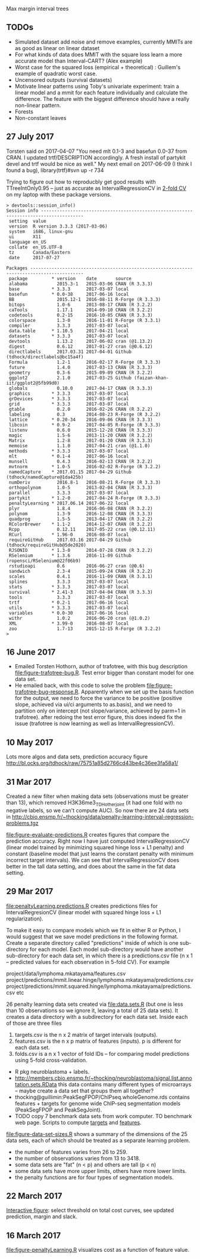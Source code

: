 Max margin interval trees

** TODOs

- Simulated dataset add noise and remove examples, currently MMITs are as good as linear on linear dataset
- For what kinds of data does MMIT with the square loss learn a more
  accurate model than Interval-CART? (Alex example)
- Worst case for the squared loss (empirical + theoretical) : Guillem's example of quadratic worst case.
- Uncensored outputs (survival datasets)
- Motivate linear patterns using Toby's univariate experiment: train a linear model and a mmit for each feature individually and calculate the difference. The feature with the biggest difference should have a really non-linear pattern.
- Forests
- Non-constant leaves

** 27 July 2017

Torsten said on 2017-04-07 "You need mlt 0.1-3 and basefun 0.0-37 from
CRAN. I updated trtf/DESCRIPTION accordingly. A fresh install of
partykit devel and trtf would be nice as well." My next email on 2017-06-09 (I think
I found a bug), library(trtf)#svn up -r 734

Trying to figure out how to reproducbly get good results with
TTreeIntOnly0.95 -- just as accurate as IntervalRegressionCV in [[file:figure-trafotree-bug.R][2-fold
CV]] on my laptop with these package versions.

#+BEGIN_SRC 
> devtools::session_info()
Session info --------------------------------------------------------------------------------------
 setting  value                       
 version  R version 3.3.3 (2017-03-06)
 system   i686, linux-gnu             
 ui       X11                         
 language en_US                       
 collate  en_US.UTF-8                 
 tz       Canada/Eastern              
 date     2017-07-27                  

Packages ------------------------------------------------------------------------------------------
 package         * version    date       source                                  
 alabama           2015.3-1   2015-03-06 CRAN (R 3.3.3)                          
 base            * 3.3.3      2017-03-07 local                                   
 basefun         * 0.0-38     2017-06-16 local                                   
 BB                2015.12-1  2016-08-11 R-Forge (R 3.3.3)                       
 bitops            1.0-6      2013-08-17 CRAN (R 3.2.2)                          
 caTools           1.17.1     2014-09-10 CRAN (R 3.2.2)                          
 codetools         0.2-15     2016-10-05 CRAN (R 3.3.3)                          
 colorspace        1.3-0      2016-11-01 R-Forge (R 3.3.1)                       
 compiler          3.3.3      2017-03-07 local                                   
 data.table      * 1.10.5     2017-04-21 local                                   
 datasets        * 3.3.3      2017-03-07 local                                   
 devtools          1.13.2     2017-06-02 cran (@1.13.2)                          
 digest            0.6.12     2017-01-27 cran (@0.6.12)                          
 directlabels      2017.03.31 2017-04-01 Github (tdhock/directlabels@bc15a4f)    
 Formula           1.2-1      2016-02-17 R-Forge (R 3.3.3)                       
 future            1.4.0      2017-03-13 CRAN (R 3.3.3)                          
 geometry          0.3-6      2015-09-09 CRAN (R 3.2.2)                          
 ggplot2           2.1.0      2017-03-25 Github (faizan-khan-iit/ggplot2@5fb99d0)
 globals           0.10.0     2017-04-17 CRAN (R 3.3.3)                          
 graphics        * 3.3.3      2017-03-07 local                                   
 grDevices       * 3.3.3      2017-03-07 local                                   
 grid            * 3.3.3      2017-03-07 local                                   
 gtable            0.2.0      2016-02-26 CRAN (R 3.2.2)                          
 labeling          0.3        2014-08-23 R-Forge (R 3.2.2)                       
 lattice         * 0.20-34    2016-09-06 CRAN (R 3.3.3)                          
 libcoin         * 0.9-2      2017-04-05 R-Forge (R 3.3.3)                       
 listenv           0.6.0      2015-12-28 CRAN (R 3.3.3)                          
 magic             1.5-6      2013-11-20 CRAN (R 3.2.2)                          
 Matrix            1.2-8      2017-01-20 CRAN (R 3.3.3)                          
 memoise           1.1.0      2017-04-21 cran (@1.1.0)                           
 methods         * 3.3.3      2017-03-07 local                                   
 mlt             * 0.1-4      2017-06-16 local                                   
 munsell           0.4.3      2016-02-13 CRAN (R 3.2.2)                          
 mvtnorm         * 1.0-5      2016-02-02 R-Forge (R 3.2.2)                       
 namedCapture    * 2017.01.15 2017-04-29 Github (tdhock/namedCapture@1da425b)    
 numDeriv          2016.8-1   2016-08-21 R-Forge (R 3.3.3)                       
 orthopolynom      1.0-5      2013-02-04 CRAN (R 3.3.3)                          
 parallel          3.3.3      2017-03-07 local                                   
 partykit        * 1.2-0      2017-04-24 R-Forge (R 3.3.3)                       
 penaltyLearning * 2017.06.14 2017-06-22 local                                   
 plyr              1.8.4      2016-06-08 CRAN (R 3.2.2)                          
 polynom           1.3-9      2016-12-08 CRAN (R 3.3.3)                          
 quadprog          1.5-5      2013-04-17 CRAN (R 3.2.2)                          
 RColorBrewer    * 1.1-2      2014-12-07 CRAN (R 3.2.2)                          
 Rcpp              0.12.11    2017-05-22 cran (@0.12.11)                         
 RCurl           * 1.96-0     2016-08-07 local                                   
 requireGitHub     2017.03.16 2017-04-29 Github (tdhock/requireGitHub@5de2020)   
 RJSONIO         * 1.3-0      2014-07-28 CRAN (R 3.2.2)                          
 RSelenium       * 1.3.6      2016-11-09 Github (ropensci/RSelenium@22f06b9)     
 rstudioapi        0.6        2016-06-27 cran (@0.6)                             
 sandwich          2.3-4      2015-09-24 CRAN (R 3.2.2)                          
 scales            0.4.1      2016-11-09 CRAN (R 3.3.1)                          
 splines           3.3.3      2017-03-07 local                                   
 stats           * 3.3.3      2017-03-07 local                                   
 survival        * 2.41-3     2017-04-04 CRAN (R 3.3.3)                          
 tools             3.3.3      2017-03-07 local                                   
 trtf            * 0.2-1      2017-06-16 local                                   
 utils           * 3.3.3      2017-03-07 local                                   
 variables       * 0.0-30     2017-06-16 local                                   
 withr             1.0.2      2016-06-20 cran (@1.0.2)                           
 XML             * 3.99-0     2016-08-07 local                                   
 zoo               1.7-13     2015-12-15 R-Forge (R 3.2.2)                       
> 
#+END_SRC

** 16 June 2017
- Emailed Torsten Hothorn, author of trafotree, with this bug
  description [[file:figure-trafotree-bug.R]]. Test error bigger than
  constant model for one data set. 
- He emailed back, with this code to solve the problem
  [[file:figure-trafotree-bug-response.R]]. Apparently when we set up the
  basis function for the output, we need to force the variance to be
  positive (positive slope, achieved via ui/ci arguments to as.basis),
  and we need to partition only on intercept (not slope/variance,
  achieved by parm=1 in trafotree). after redoing the test error
  figure, this does indeed fix the issue (trafotree is now learning as
  well as IntervalRegressionCV).
** 10 May 2017
Lots more algos and data sets, prediction accuracy figure
http://bl.ocks.org/tdhock/raw/75751a85d2766cd43be4c36ee3fa58a1/
** 31 Mar 2017

Created a new filter when making data sets (observations must be
greater than 13), which removed H3K36me3_TDH_other_joint (it had one
fold with no negative labels, so we can't compute AUC). So now there
are 24 data sets in
http://cbio.ensmp.fr/~thocking/data/penalty-learning-interval-regression-problems.tgz

[[file:figure-evaluate-predictions.R]] creates figures that compare the
prediction accuracy. Right now I have just computed
IntervalRegressionCV (linear model trained by minimizing squared hinge
loss + L1 penalty) and constant (baseline model that just learns the
constant penalty with minimum incorrect target intervals). We can see
that IntervalRegressionCV does better in the tall data setting, and
does about the same in the fat data setting.

** 29 Mar 2017 

[[file:penaltyLearning.predictions.R]] creates predictions files for
IntervalRegresionCV (linear model with squared hinge loss + L1
regularization).

To make it easy to compare models which we fit in either R or Python, I would suggest that we save model predictions in the following format. Create a separate directory called "predictions" inside of which is one sub-directory for each model. Each model sub-directory would have another sub-directory for each data set, in which there is a predictions.csv file (n x 1 -- predicted values for each observation in 5-fold CV). For example

project/data/lymphoma.mkatayama/features.csv
project/predictions/mmit.linear.hinge/lymphoma.mkatayama/predictions.csv
project/predictions/mmit.squared.hinge/lymphoma.mkatayama/predictions.csv
etc

26 penalty learning data sets created via [[file:data.sets.R]] (but one is
less than 10 observations so we ignore it, leaving a total of 25 data
sets). It creates a data directory with a subdirectory for each data
set. Inside each of those are three files
1. targets.csv is the n x 2 matrix of target intervals (outputs).
2. features.csv is the n x p matrix of features (inputs). p is
   different for each data set.
3. folds.csv is a n x 1 vector of fold IDs -- for comparing model
   predictions using 5-fold cross-validation.

- R pkg neuroblastoma + labels.
- http://members.cbio.ensmp.fr/~thocking/neuroblastoma/signal.list.annotation.sets.RData
  this data contains many different types of microarrays -- maybe
  create a data set that groups them all together?
- thocking@guillimin:PeakSegFPOP/ChIPseq.wholeGenome.rds contains
  features + targets for genome wide ChIP-seq segmentation models
  (PeakSegFPOP and PeakSegJoint).
- TODO copy 7 benchmark data sets from work computer. TO benchmark web
  page. Scripts to compute [[https://github.com/tdhock/PeakSegFPOP-paper/blob/master/PDPA.targets.R][targets]] and [[https://github.com/tdhock/PeakSegFPOP-paper/blob/master/problem.features.R][features]].

[[file:figure-data-set-sizes.R]] shows a summary of the dimensions of the
25 data sets, each of which should be treated as a separate learning
problem.
- the number of features varies from 26 to 259.
- the number of observations varies from 13 to 3418.
- some data sets are "fat" (n < p) and others are tall (p < n)
- some data sets have more upper limits, others have more lower limits.
- the penalty functions are for four types of segmentation models.

[[file:figure-data-set-sizes.png]]

** 22 March 2017

[[http://bl.ocks.org/tdhock/raw/105352ef496c22a80aea7c326b64c0a3/][Interactive figure]]: select threshold on total cost curves, see updated
prediction, margin and slack.

** 16 March 2017

[[file:figure-penaltyLearning.R]] visualizes cost as a function of feature
value.
